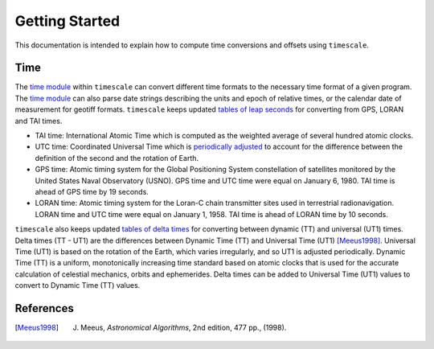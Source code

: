 ===============
Getting Started
===============

This documentation is intended to explain how to compute time conversions and offsets using ``timescale``.

Time
####

The `time module <https://github.com/tsutterley/timescale/blob/main/timescale/time.py>`_ within ``timescale`` can convert different time formats to the necessary time format of a given program.
The `time module <https://github.com/tsutterley/timescale/blob/main/timescale/time.py>`_ can also parse date strings describing the units and epoch of relative times, or the calendar date of measurement for geotiff formats.
``timescale`` keeps updated `tables of leap seconds <https://github.com/tsutterley/timescale/blob/main/timescale/data/leap-seconds.list>`_ for converting from GPS, LORAN and TAI times.

- TAI time: International Atomic Time which is computed as the weighted average of several hundred atomic clocks.
- UTC time: Coordinated Universal Time which is `periodically adjusted <https://www.nist.gov/pml/time-and-frequency-division/leap-seconds-faqs>`_ to account for the difference between the definition of the second and the rotation of Earth.
- GPS time: Atomic timing system for the Global Positioning System constellation of satellites monitored by the United States Naval Observatory (USNO). GPS time and UTC time were equal on January 6, 1980. TAI time is ahead of GPS time by 19 seconds.
- LORAN time: Atomic timing system for the Loran-C chain transmitter sites used in terrestrial radionavigation. LORAN time and UTC time were equal on January 1, 1958. TAI time is ahead of LORAN time by 10 seconds.

``timescale`` also keeps updated `tables of delta times <https://github.com/tsutterley/timescale/blob/main/timescale/data/merged_deltat.data>`_ for converting between dynamic (TT) and universal (UT1) times.
Delta times (TT - UT1) are the differences between Dynamic Time (TT) and Universal Time (UT1) [Meeus1998]_.
Universal Time (UT1) is based on the rotation of the Earth,
which varies irregularly, and so UT1 is adjusted periodically.
Dynamic Time (TT) is a uniform, monotonically increasing time standard based on atomic clocks that is
used for the accurate calculation of celestial mechanics, orbits and ephemerides.
Delta times can be added to Universal Time (UT1) values to convert to Dynamic Time (TT) values.

References
##########

.. [Meeus1998] J. Meeus, *Astronomical Algorithms*, 2nd edition, 477 pp., (1998).
